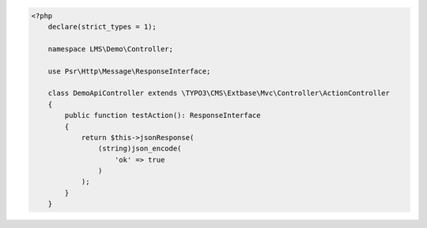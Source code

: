 .. code-block:: php

    <?php
        declare(strict_types = 1);

        namespace LMS\Demo\Controller;

        use Psr\Http\Message\ResponseInterface;

        class DemoApiController extends \TYPO3\CMS\Extbase\Mvc\Controller\ActionController
        {
            public function testAction(): ResponseInterface
            {
                return $this->jsonResponse(
                    (string)json_encode(
                        'ok' => true
                    )
                );
            }
        }
